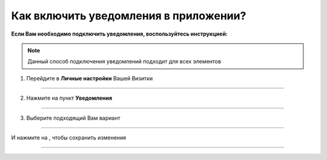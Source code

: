 =================================
Как включить уведомления в приложении?
=================================

**Если Вам необходимо подключить уведомления, воспользуйтесь инструкцией:**

.. note:: Данный способ подключения уведомлений подходит для всех элементов

1. Перейдите в **Личные настройки** Вашей Визитки

.. figure:: media/notice/notice2.png
    :scale: 42 %
    :alt: alternate text
    :align: center

----------------------------------------

2. Нажмите на пункт **Уведомления**

.. figure:: media/notice/notice3.png
    :scale: 42 %
    :alt: alternate text
    :align: center

----------------------------------------

3. Выберите подходящий Вам вариант

.. figure:: media/notice/notice4.png
    :scale: 42 %
    :alt: alternate text
    :align: center

----------------------------------------

И нажмите на |галка|, чтобы сохранить изменения

    .. |галка| image:: media/galka.png
        :scale: 42 %

.. figure:: media/notice/notice5.png
    :scale: 42 %
    :alt: alternate text
    :align: center

----------------------------------------

